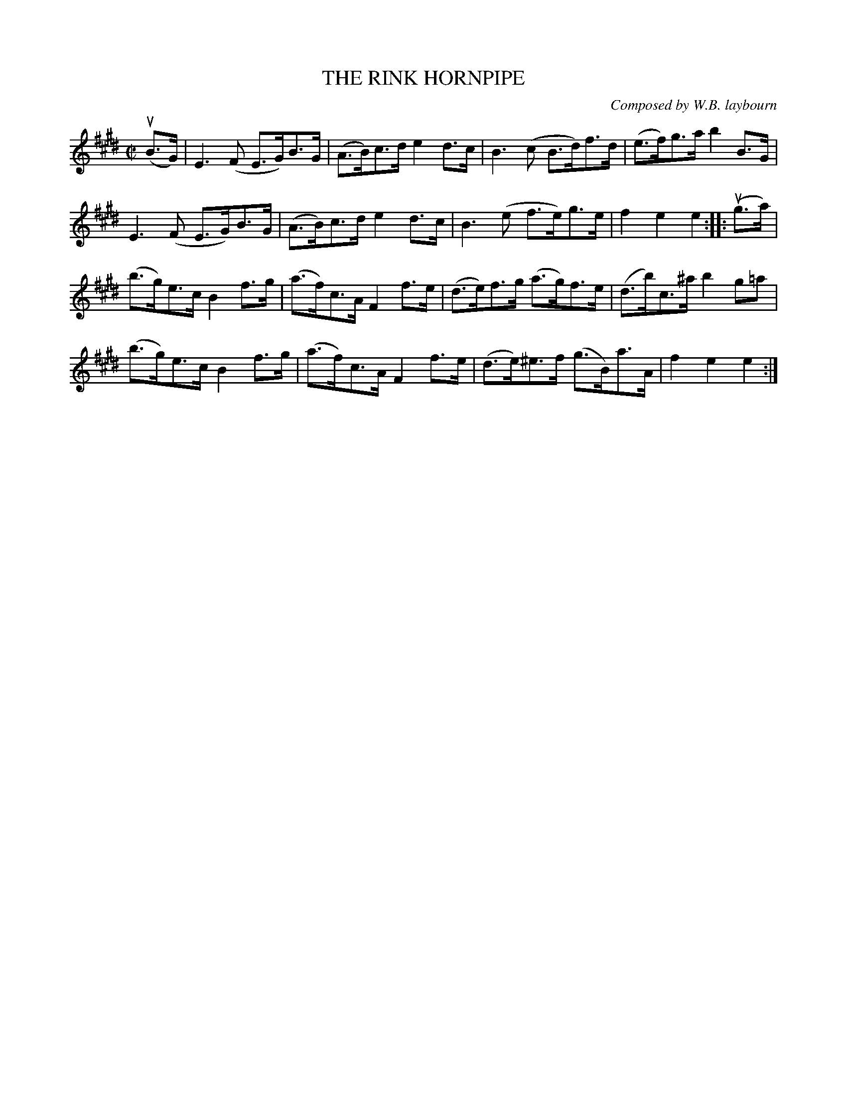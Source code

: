 X: 10872
T: THE RINK HORNPIPE
C: Composed by W.B. laybourn
R: hornpipe
B: K\"ohler's Violin Repository, v.1, 1885 p.87 #2
F: http://www.archive.org/details/klersviolinrepos01edin
Z: 2012 John Chambers <jc:trillian.mit.edu>
M: C|
L: 1/8
K: E
u(B>G) |\
E3(F E>G)B>G | (A>B)c>d e2d>c | B3(c B>d)f>d | (e>f)g>a b2B>G |
E3(F E>G)B>G | (A>B)c>d e2d>c | B3(e f>e)g>e | f2e2e2 :||: u(g>a) |
(b>g)e>c B2f>g | (a>f)c>A F2f>e | (d>e)f>g (a>g)f>e | (d>b)c>^a b2g=a |
(b>g)e>c B2f>g | (a>f)c>A F2f>e | (d>e)^e>f (g>B)a>A | f2e2e2 :|
